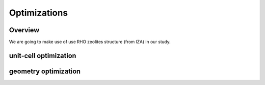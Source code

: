 Optimizations
=====

Overview
------------
We are going to make use of use RHO zeolites structure (from IZA) in our study.

unit-cell optimization
------------

geometry optimization
----------
